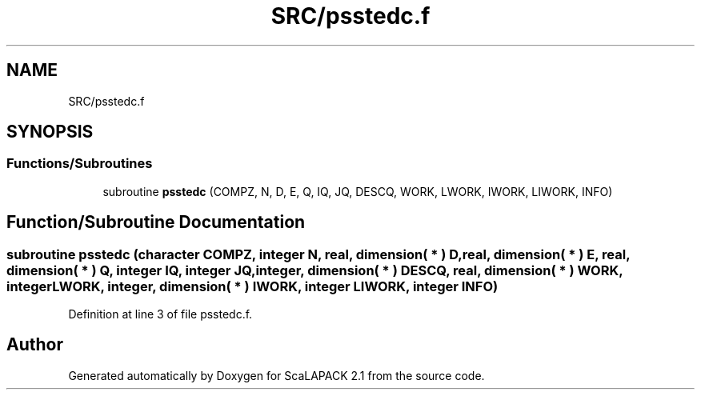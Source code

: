 .TH "SRC/psstedc.f" 3 "Sat Nov 16 2019" "Version 2.1" "ScaLAPACK 2.1" \" -*- nroff -*-
.ad l
.nh
.SH NAME
SRC/psstedc.f
.SH SYNOPSIS
.br
.PP
.SS "Functions/Subroutines"

.in +1c
.ti -1c
.RI "subroutine \fBpsstedc\fP (COMPZ, N, D, E, Q, IQ, JQ, DESCQ, WORK, LWORK, IWORK, LIWORK, INFO)"
.br
.in -1c
.SH "Function/Subroutine Documentation"
.PP 
.SS "subroutine psstedc (character COMPZ, integer N, real, dimension( * ) D, real, dimension( * ) E, real, dimension( * ) Q, integer IQ, integer JQ, integer, dimension( * ) DESCQ, real, dimension( * ) WORK, integer LWORK, integer, dimension( * ) IWORK, integer LIWORK, integer INFO)"

.PP
Definition at line 3 of file psstedc\&.f\&.
.SH "Author"
.PP 
Generated automatically by Doxygen for ScaLAPACK 2\&.1 from the source code\&.

